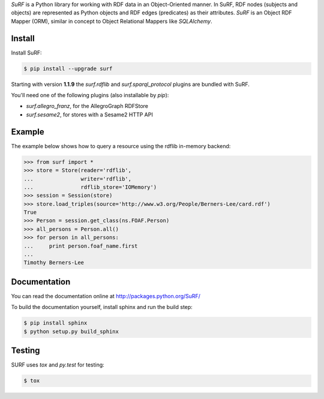 *SuRF* is a Python library for working with RDF data in an Object-Oriented manner. In SuRF, RDF nodes (subjects and
objects) are represented as Python objects and RDF edges (predicates) as their attributes. *SuRF* is an Object RDF
Mapper (ORM), similar in concept to Object Relational Mappers like *SQLAlchemy*.

Install
=======

Install SuRF:

.. code:: sh

    $ pip install --upgrade surf


Starting with version **1.1.9** the `surf.rdflib` and `surf.sparql_protocol` plugins are bundled with SuRF.

You'll need one of the following plugins (also installable by `pip`):

-  *surf.allegro_franz*, for the AllegroGraph RDFStore
-  *surf.sesame2*, for stores with a Sesame2 HTTP API

Example
=======

The example below shows how to query a resource using the rdflib in-memory backend:

.. code:: python

    >>> from surf import *
    >>> store = Store(reader='rdflib',
    ...               writer='rdflib',
    ...               rdflib_store='IOMemory')
    >>> session = Session(store)
    >>> store.load_triples(source='http://www.w3.org/People/Berners-Lee/card.rdf')
    True
    >>> Person = session.get_class(ns.FOAF.Person)
    >>> all_persons = Person.all()
    >>> for person in all_persons:
    ...     print person.foaf_name.first
    ...
    Timothy Berners-Lee

Documentation
=============

You can read the documentation online at http://packages.python.org/SuRF/

To build the documentation yourself, install sphinx and run the build step:

.. code:: sh

        $ pip install sphinx
        $ python setup.py build_sphinx

Testing
=======

SURF uses `tox` and `py.test` for testing:

.. code:: sh

        $ tox

